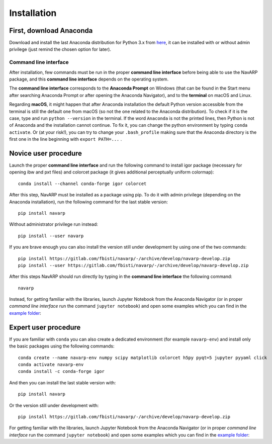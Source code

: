 .. highlight:: shell

============
Installation
============

First, download Anaconda
--------------------------

Download and install the last Anaconda distribution for Python 3.x from
`here`_, it can be installed with or without admin privilege (just remind the
chosen option for later).

.. _here:
   https://www.anaconda.com/distribution/#download-section


Command line interface
*************************

After installation, few commands must be run in the proper **command line
interface** before being able to use the NavARP package, and this **command
line interface** depends on the operating system.

The **command line interface** corresponds to the **Anaconda Prompt** on
Windows (that can be found in the Start menu after searching Anaconda Prompt
or after opening the Anaconda Navigator), and to the **terminal** on macOS and
Linux.

Regarding **macOS**, it might happen that after Anaconda installation the default
Python version accessible from the terminal is still the default one from
macOS (so not the one related to the Anaconda distribution). To check if it
is the case, type and run ``python --version`` in the terminal. If the word
``Anaconda`` is not the printed lines, then Python is not of Anaconda and the
installation cannot continue. To fix it, you can change the python environment
by typing ``conda activate``. Or (at your risk!), you can try to change your
``.bash_profile`` making sure that the Anaconda directory is the first one in
the line beginning with ``export PATH=...`` .


Novice user procedure
-----------------------

Launch the proper **command line interface** and run the following
command to install igor package (necessary for opening ibw and pxt files) and
colorcet package (it gives additional perceptually uniform colormap)::

    conda install --channel conda-forge igor colorcet

After this step, NavARP must be installed as a package using pip. To do it with
admin privilege (depending on the Anaconda installation), run the following
command for the last stable version::

	pip install navarp

Without administrator privilege run instead::

	pip install --user navarp

If you are brave enough you can also install the version still under
development by using one of the two commands::

	pip install https://gitlab.com/fbisti/navarp/-/archive/develop/navarp-develop.zip
	pip install --user https://gitlab.com/fbisti/navarp/-/archive/develop/navarp-develop.zip

After this steps NavARP should run directly by typing in the **command line
interface** the following command::

    navarp

Instead, for getting familiar with the libraries, launch Jupyter Notebook from
the Anaconda Navigator (or in proper *command line interface* run the command
``jupyter notebook``) and open some examples which you can find in the
`example folder`_:

.. _example folder:
   https://gitlab.com/fbisti/navarp/-/tree/master/example


Expert user procedure
------------------------

If you are familiar with ``conda`` you can also create a dedicated
environment (for example ``navarp-env``) and install only the basic packages
using the following commands::

    conda create --name navarp-env numpy scipy matplotlib colorcet h5py pyqt=5 jupyter pyyaml click
    conda activate navarp-env
    conda install -c conda-forge igor

And then you can install the last stable version with::

	pip install navarp

Or the version still under development with::

	pip install https://gitlab.com/fbisti/navarp/-/archive/develop/navarp-develop.zip

For getting familiar with the libraries, launch Jupyter Notebook from
the Anaconda Navigator (or in proper *command line interface* run the command
``jupyter notebook``) and open some examples which you can find in the
`example folder`_:

.. _example folder:
   https://gitlab.com/fbisti/navarp/-/tree/master/example


